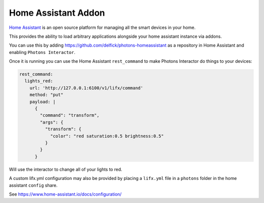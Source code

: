 .. _interactor_homeassistant:

Home Assistant Addon
====================

`Home Assistant <https://www.home-assistant.io/>`_ is an open source platform for
managing all the smart devices in your home.

This provides the ability to load arbitrary applications alongside your home
assistant instance via addons.

You can use this by adding https://github.com/delfick/photons-homeassistant as
a repository in Home Assistant and enabling ``Photons Interactor``.

Once it is running you can use the Home Assistant ``rest_command`` to make Photons
Interactor do things to your devices:

.. code-block:: yaml

  rest_command:
    lights_red:
      url: 'http://127.0.0.1:6100/v1/lifx/command'
      method: "put"
      payload: |
        {
          "command": "transform",
          "args": {
            "transform": {
              "color": "red saturation:0.5 brightness:0.5"
            }
          }
        }

Will use the interactor to change all of your lights to red.

A custom lifx.yml configuration may also be provided by placing a ``lifx.yml``
file in a ``photons`` folder in the home assistant ``config`` share.

See https://www.home-assistant.io/docs/configuration/
